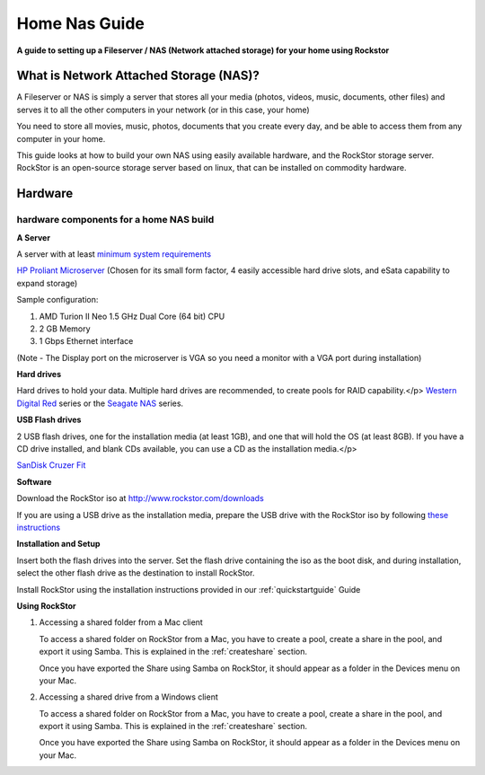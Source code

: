 .. _homenasguide:

Home Nas Guide
==============

**A guide to setting up a Fileserver / NAS (Network attached storage) for your home using Rockstor**

What is Network Attached Storage (NAS)?
---------------------------------------
      
A Fileserver or NAS is simply a server that stores all your
media (photos, videos, music, documents, other files) and serves it to all
the other computers in your network (or in this case, your home)

You need to store all movies, music, photos, documents that you create 
every day, and be able to access them from any computer in your home. 

This guide looks at how to build your own NAS using easily available
hardware, and the RockStor storage server.
RockStor is an open-source storage server based on linux, that can be
installed on commodity hardware.

Hardware
--------

hardware components for a home NAS build
^^^^^^^^^^^^^^^^^^^^^^^^^^^^^^^^^^^^^^^^
      
**A Server**
          
A server with at least `minimum system requirements <http://rockstor.com/docs/quickstart.html#minimum-system-requirements>`_
          
`HP Proliant Microserver <http://www8.hp.com/us/en/products/proliant-servers/product-detail.html?oid=5379860#!tab=features">`_ (Chosen for its small form factor, 4 easily accessible hard drive slots, and eSata capability to expand storage)

Sample configuration:

1. AMD Turion II Neo 1.5 GHz Dual Core (64 bit) CPU
2. 2 GB Memory
3. 1 Gbps Ethernet interface
          
(Note - The Display port on the microserver is VGA so you need a monitor with a VGA port during installation)

**Hard drives**
          
Hard drives to hold your data. Multiple hard drives are recommended, to create pools for RAID capability.</p> 
`Western Digital Red <http://www.wd.com/en/products/products.aspx?id=810>`_ series or the `Seagate NAS <http://www.seagate.com/internal-hard-drives/nas-drives/nas-hdd/>`_ series.
          
**USB Flash drives**

2 USB flash drives, one for the installation media (at least 1GB), and one that will hold the OS (at least 8GB). If you have a CD drive installed, and blank CDs available, you can use a CD as the installation media.</p>

`SanDisk Cruzer Fit <http://www.sandisk.com/products/usb/drives/cruzer-fit/>`_
      
**Software**
      
Download the RockStor iso at `http://www.rockstor.com/downloads <http://rockstor.com/downloads.html>`_

If you are using a USB drive as the installation media, prepare the USB drive with the RockStor iso by following `these instructions <https://fedoraproject.org/wiki/How_to_create_and_use_Live_USB>`_

**Installation and Setup**

Insert both the flash drives into the server. Set the flash drive containing the iso as the boot disk, and during installation, select the other flash drive as the destination to install RockStor.

Install RockStor using the installation instructions provided in our :ref:`quickstartguide` Guide

**Using RockStor**
        
1. Accessing a shared folder from a Mac client

   To access a shared folder on RockStor from a Mac, you have to create a pool, create a share in the pool, and export it using Samba. This is explained in the :ref:`createshare` section.

   Once you have exported the Share using Samba on RockStor, it should appear as a folder in the Devices menu on your Mac.

2. Accessing a shared drive from a Windows client

   To access a shared folder on RockStor from a Mac, you have to create a pool, create a share in the pool, and export it using Samba. This is explained in the :ref:`createshare` section.

   Once you have exported the Share using Samba on RockStor, it should appear as a folder in the Devices menu on your Mac.



